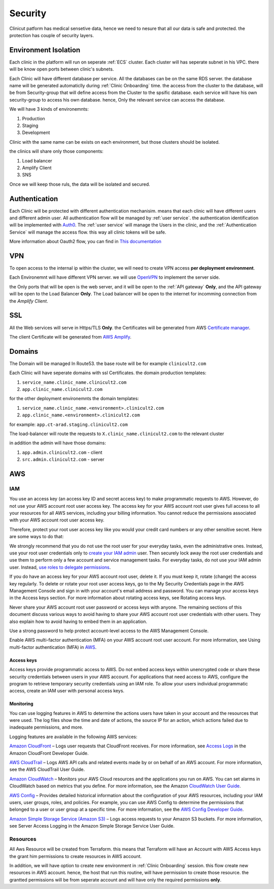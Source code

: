 #############
Security
#############

Clinicut patform has medical sensetive data, hence we need to nesure that all our data is safe and protected.
the protection has couple of security layers.


******************
Environment Isolation
******************
Each clinic in the platform will run on seperate :ref:`ECS` cluster. Each cluster will has seperate subnet in his VPC. there will be know open ports between clinic's subnets.

Each Clinic will have different database per service. All the databases can be on the same RDS server. the database name will be generated automaticlly during :ref:`Clinic Onboarding` time.
the access from the cluster to the database, will be from Security-group that will define access from the Cluster to the spsific database. each service will have his own security-group to access his own database.
hence, Only the relevant service can access the database.

We will have 3 kinds of environemnts:

#. Production
#. Staging
#. Development

Clinic with the same name can be exists on each environment, but those clusters should be isolated.

the clinics will share only those components:

#. Load balancer
#. Amplify Client
#. SNS

Once we will keep those ruls, the data will be isolated and secured. 


******************
Authentication
******************
Each Clinic will be protected with different authentication mechanisim. means that each clinic will have different users and different admin user.
All authentication flow will be managed by :ref:`user service`. the authentication identification will be implemented with `Auth0 <https://auth0.com/>`_. 
The :ref:`user service` will manage the Users in the clinic, and the :ref:`Authentication Service` will manage the access flow. this way all clinic tokens will be safe.

.. image:: imgs/auth.png
    :alt: Authentication


More information about Oauth2 flow, you can find in `This documentation <https://auth0.com/docs/authorization/flows/authorization-code-flow-with-proof-key-for-code-exchange-pkce>`_



******************
VPN
******************
To open access to the internal ip within the cluster, we will need to create VPN access **per deployment environment**.

Each Environemnt will have different VPN server. we will use `OpenVPN <https://openvpn.net/>`_ to implement the server side.

the Only ports that will be open is the web server, and it will be open to the :ref:`API gateway` **Only**, and the API gateway will be open to the Load Balancer **Only**.
The Load balancer will be open to the internet for incomming connection from the *Amplify Client*.



******************
SSL
******************
All the Web services will serve in Https/TLS **Only**. the Certificates will be generated from AWS `Certificate manager <https://aws.amazon.com/certificate-manager/>`_.

The client Certificate will be generated from `AWS Amplify <https://aws.amazon.com/amplify/>`_.


******************
Domains
******************
The Domain will be managed In Route53.
the base route will be for example ``clinicult2.com``

Each Clinic will have seperate domains with ssl Certificates. the domain production templates:

#. ``service_name.clinic_name.clinicult2.com``
#. ``app.clinic_name.clinicult2.com``

for the other deployment environemnts the domain templates:

#. ``service_name.clinic_name.<environment>.clinicult2.com``
#. ``app.clinic_name.<environment>.clinicult2.com``

for example: ``app.ct-arad.staging.clinicult2.com``


The load-balancer will route the requests to ``X.clinic_name.clinicult2.com`` to the relevant cluster


in addition the admin will have those domains:

#. ``app.admin.clinicult2.com`` - client
#. ``src.admin.clinicult2.com`` - server



******************
AWS
******************

IAM
==================
You use an access key (an access key ID and secret access key) to make programmatic requests to AWS. However, do not use your AWS account root user access key. The access key for your AWS account root user gives full access to all your resources for all AWS services, including your billing information. You cannot reduce the permissions associated with your AWS account root user access key.

Therefore, protect your root user access key like you would your credit card numbers or any other sensitive secret. Here are some ways to do that:

We strongly recommend that you do not use the root user for your everyday tasks, even the administrative ones. Instead, use your root user credentials only to `create your IAM admin <https://docs.aws.amazon.com/IAM/latest/UserGuide/getting-started_create-admin-group.html>`_ user. Then securely lock away the root user credentials and use them to perform only a few account and service management tasks. For everyday tasks, do not use your IAM admin user. Instead, `use roles to delegate permissions <https://docs.aws.amazon.com/IAM/latest/UserGuide/best-practices.html#delegate-using-roles>`_.

If you do have an access key for your AWS account root user, delete it. If you must keep it, rotate (change) the access key regularly. To delete or rotate your root user access keys, go to the My Security Credentials page in the AWS Management Console and sign in with your account's email address and password. You can manage your access keys in the Access keys section. For more information about rotating access keys, see Rotating access keys.

Never share your AWS account root user password or access keys with anyone. The remaining sections of this document discuss various ways to avoid having to share your AWS account root user credentials with other users. They also explain how to avoid having to embed them in an application.

Use a strong password to help protect account-level access to the AWS Management Console.

Enable AWS multi-factor authentication (MFA) on your AWS account root user account. For more information, see Using multi-factor authentication (MFA) in `AWS <https://docs.aws.amazon.com/IAM/latest/UserGuide/id_credentials_mfa.html>`_.


Access keys
________________
Access keys provide programmatic access to AWS. Do not embed access keys within unencrypted code or share these security credentials between users in your AWS account. For applications that need access to AWS, configure the program to retrieve temporary security credentials using an IAM role. To allow your users individual programmatic access, create an IAM user with personal access keys.


Monitoring
________________
You can use logging features in AWS to determine the actions users have taken in your account and the resources that were used. The log files show the time and date of actions, the source IP for an action, which actions failed due to inadequate permissions, and more.

Logging features are available in the following AWS services:

`Amazon CloudFront <https://aws.amazon.com/cloudfront/>`_ – Logs user requests that CloudFront receives. For more information, see `Access Logs <https://docs.aws.amazon.com/AmazonCloudFront/latest/DeveloperGuide/AccessLogs.html>`_ in the Amazon CloudFront Developer Guide.

`AWS CloudTrail <https://aws.amazon.com/cloudtrail/>`_ – Logs AWS API calls and related events made by or on behalf of an AWS account. For more information, see the AWS CloudTrail User Guide.

`Amazon CloudWatch <https://aws.amazon.com/cloudwatch/>`_ – Monitors your AWS Cloud resources and the applications you run on AWS. You can set alarms in CloudWatch based on metrics that you define. For more information, see the Amazon `CloudWatch User Guide <https://docs.aws.amazon.com/AmazonCloudWatch/latest/DeveloperGuide/>`_.

`AWS Config <https://aws.amazon.com/config/>`_ – Provides detailed historical information about the configuration of your AWS resources, including your IAM users, user groups, roles, and policies. For example, you can use AWS Config to determine the permissions that belonged to a user or user group at a specific time. For more information, see the `AWS Config Developer Guide <https://docs.aws.amazon.com/config/latest/developerguide/>`_.

`Amazon Simple Storage Service (Amazon S3) <https://aws.amazon.com/s3/>`_ – Logs access requests to your Amazon S3 buckets. For more information, see Server Access Logging in the Amazon Simple Storage Service User Guide.




Resources
==================
All Aws Resource will be created from Terraform. this means that Terraform will have an Account with AWS Access keys the grant him permissions to create resources in AWS account.

In addition, we will have option to create new environment in :ref:`Clinic Onboarding` session. this flow create new resources in AWS account. hence, the host that run this routine, will have permission to create those resource.
the grantted permissions will be from seperate account and will have only the required permissions **only**.

